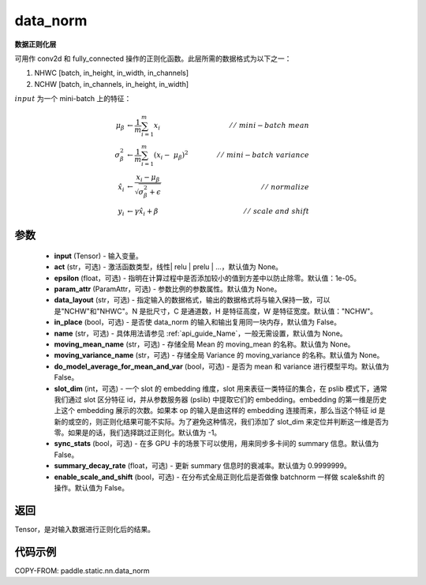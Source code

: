 .. _cn_api_paddle_static_nn_data_norm:

data_norm
-------------------------------

.. py:function:: paddle.static.nn.data_norm(input, act=None, epsilon=1e-05, param_attr=None, data_layout='NCHW', in_place=False, name=None, moving_mean_name=None, moving_variance_name=None, do_model_average_for_mean_and_var=False, slot_dim=-1, sync_stats=False, summary_decay_rate=0.9999999, enable_scale_and_shift=False)




**数据正则化层**

可用作 conv2d 和 fully_connected 操作的正则化函数。此层所需的数据格式为以下之一：

1. NHWC [batch, in_height, in_width, in_channels]
2. NCHW [batch, in_channels, in_height, in_width]

:math:`input` 为一个 mini-batch 上的特征：

.. math::
        \mu_{\beta} &\gets \frac{1}{m} \sum_{i=1}^{m} x_i \qquad &//\
        \ mini-batch\ mean \\
        \sigma_{\beta}^{2} &\gets \frac{1}{m} \sum_{i=1}^{m}(x_i - \
        \mu_{\beta})^2 \qquad &//\ mini-batch\ variance \\
        \hat{x_i} &\gets \frac{x_i - \mu_\beta} {\sqrt{\
        \sigma_{\beta}^{2} + \epsilon}} \qquad &//\ normalize \\
        y_i &\gets \gamma \hat{x_i} + \beta \qquad &//\ scale\ and\ shift

参数
::::::::::::

  - **input** (Tensor) - 输入变量。
  - **act** (str，可选) - 激活函数类型，线性| relu | prelu | ...，默认值为 None。
  - **epsilon** (float，可选) - 指明在计算过程中是否添加较小的值到方差中以防止除零。默认值：1e-05。
  - **param_attr** (ParamAttr，可选) - 参数比例的参数属性。默认值为 None。
  - **data_layout** (str，可选) -  指定输入的数据格式，输出的数据格式将与输入保持一致，可以是"NCHW"和"NHWC"。N 是批尺寸，C 是通道数，H 是特征高度，W 是特征宽度。默认值："NCHW"。
  - **in_place** (bool，可选) - 是否使 data_norm 的输入和输出复用同一块内存，默认值为 False。
  - **name** (str，可选) - 具体用法请参见 :ref:`api_guide_Name`，一般无需设置，默认值为 None。
  - **moving_mean_name** (str，可选) - 存储全局 Mean 的 moving_mean 的名称。默认值为 None。
  - **moving_variance_name** (str，可选) - 存储全局 Variance 的 moving_variance 的名称。默认值为 None。
  - **do_model_average_for_mean_and_var** (bool，可选) - 是否为 mean 和 variance 进行模型平均。默认值为 False。
  - **slot_dim** (int，可选) -  一个 slot 的 embedding 维度，slot 用来表征一类特征的集合，在 pslib 模式下，通常我们通过 slot 区分特征 id，并从参数服务器 (pslib) 中提取它们的 embedding。embedding 的第一维是历史上这个 embedding 展示的次数。如果本 op 的输入是由这样的 embedding 连接而来，那么当这个特征 id 是新的或空的，则正则化结果可能不实际。为了避免这种情况，我们添加了 slot_dim 来定位并判断这一维是否为零。如果是的话，我们选择跳过正则化。默认值为 -1。
  - **sync_stats** (bool，可选) - 在多 GPU 卡的场景下可以使用，用来同步多卡间的 summary 信息。默认值为 False。
  - **summary_decay_rate** (float，可选) - 更新 summary 信息时的衰减率。默认值为 0.9999999。
  - **enable_scale_and_shift** (bool，可选) - 在分布式全局正则化后是否做像 batchnorm 一样做 scale&shift 的操作。默认值为 False。

返回
::::::::::::
Tensor，是对输入数据进行正则化后的结果。


代码示例
::::::::::::

COPY-FROM: paddle.static.nn.data_norm
